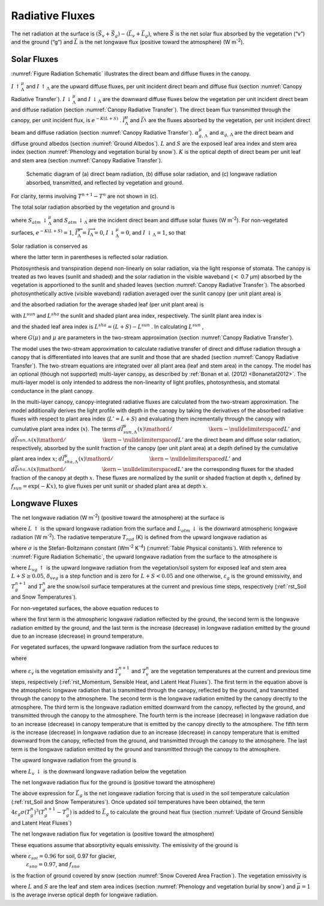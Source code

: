 .. _rst_Radiative Fluxes:

Radiative Fluxes
===================

The net radiation at the surface is
:math:`\left(\vec{S}_{v} +\vec{S}_{g} \right)-\left(\vec{L}_{v} +\vec{L}_{g} \right)`,
where :math:`\vec{S}` is the net solar flux absorbed by the vegetation
(“v”) and the ground (“g”) and :math:`\vec{L}` is the net longwave flux
(positive toward the atmosphere) (W m\ :sup:`-2`).

.. _Solar Fluxes:

Solar Fluxes
----------------

:numref:`Figure Radiation Schematic` illustrates the direct beam and diffuse fluxes in the canopy.

:math:`I\, \uparrow _{\Lambda }^{\mu }`  and
:math:`I\, \uparrow _{\Lambda }`  are the upward diffuse fluxes, per
unit incident direct beam and diffuse flux (section :numref:`Canopy Radiative Transfer`).
:math:`I\, \downarrow _{\Lambda }^{\mu }`  and
:math:`I\, \downarrow _{\Lambda }` \ are the downward diffuse fluxes
below the vegetation per unit incident direct beam and diffuse radiation
(section :numref:`Canopy Radiative Transfer`). The direct beam flux 
transmitted through the canopy, per
unit incident flux, is :math:`e^{-K\left(L+S\right)}` .
:math:`\vec{I}_{\Lambda }^{\mu }`  and :math:`\vec{I}_{\Lambda }^{}` 
are the fluxes absorbed by the vegetation, per unit incident direct beam
and diffuse radiation (section :numref:`Canopy Radiative Transfer`).
:math:`\alpha _{g,\, \Lambda }^{\mu }`  and
:math:`\alpha _{g,\, \Lambda }`  are the direct beam and diffuse ground
albedos (section :numref:`Ground Albedos`). :math:`L` and :math:`S` are the exposed leaf area
index and stem area index (section :numref:`Phenology and vegetation burial by snow`). 
:math:`K` is the optical
depth of direct beam per unit leaf and stem area (section :numref:`Canopy Radiative Transfer`).

.. _Figure Radiation Schematic:

.. figure:: image1.png

 Schematic diagram of (a) direct beam radiation, (b) diffuse
 solar radiation, and (c) longwave radiation absorbed, transmitted, and
 reflected by vegetation and ground.

For clarity, terms involving :math:`T^{n+1} -T^{n}`  are not shown in
(c).


The total solar radiation absorbed by the vegetation and ground is

.. math::
   :label: 4.1

   \vec{S}_{v} =\sum _{\Lambda }S_{atm} \, \downarrow _{\Lambda }^{\mu } \overrightarrow{I}_{\Lambda }^{\mu } +S_{atm} \, \downarrow _{\Lambda } \overrightarrow{I}_{\Lambda }

.. math::
   :label: 4.2

   \begin{array}{l} {\vec{S}_{g} =\sum _{\Lambda }S_{atm} \, \downarrow _{\Lambda }^{\mu } e^{-K\left(L+S\right)} \left(1-\alpha _{g,\, \Lambda }^{\mu } \right) +} \\ {\qquad \left(S_{atm} \, \downarrow _{\Lambda }^{\mu } I\downarrow _{\Lambda }^{\mu } +S_{atm} \downarrow _{\Lambda } I\downarrow _{\Lambda } \right)\left(1-\alpha _{g,\, \Lambda } \right)} \end{array}

where :math:`S_{atm} \, \downarrow _{\Lambda }^{\mu }`  and
:math:`S_{atm} \, \downarrow _{\Lambda }`  are the incident direct beam
and diffuse solar fluxes (W m\ :sup:`-2`). For non-vegetated
surfaces, :math:`e^{-K\left(L+S\right)} =1`,
:math:`\overrightarrow{I}_{\Lambda }^{\mu } =\overrightarrow{I}_{\Lambda } =0`,
:math:`I\, \downarrow _{\Lambda }^{\mu } =0`, and
:math:`I\, \downarrow _{\Lambda } =1`, so that

.. math::
   :label: 4.3

   \begin{array}{l} {\vec{S}_{g} =\sum _{\Lambda }S_{atm} \, \downarrow _{\Lambda }^{\mu } \left(1-\alpha _{g,\, \Lambda }^{\mu } \right) +S_{atm} \, \downarrow _{\Lambda } \left(1-\alpha _{g,\, \Lambda } \right)} \\ {\vec{S}_{v} =0} \end{array}.

Solar radiation is conserved as

.. math::
   :label: 4.4

   \sum _{\Lambda }\left(S_{atm} \, \downarrow _{\Lambda }^{\mu } +S_{atm} \, \downarrow _{\Lambda } \right)=\left(\vec{S}_{v} +\vec{S}_{g} \right) +\sum _{\Lambda }\left(S_{atm} \, \downarrow _{\Lambda }^{\mu } I\uparrow _{\Lambda }^{\mu } +S_{atm} \, \downarrow _{\Lambda } I\uparrow _{\Lambda } \right)

where the latter term in parentheses is reflected solar radiation.

Photosynthesis and transpiration depend non-linearly on solar radiation,
via the light response of stomata. The canopy is treated as two leaves
(sunlit and shaded) and the solar radiation in the visible waveband
(:math:`<` 0.7 µm) absorbed by the vegetation is apportioned to the
sunlit and shaded leaves (section :numref:`Canopy Radiative Transfer`). 
The absorbed photosynthetically
active (visible waveband) radiation averaged over the sunlit canopy (per
unit plant area) is

.. math::
   :label: 4.5

   \phi ^{sun} ={\left(\vec{I}_{sun,vis}^{\mu } S_{atm} \downarrow _{vis}^{\mu } +\vec{I}_{sun,vis}^{} S_{atm} \downarrow _{vis}^{} \right)\mathord{\left/ {\vphantom {\left(\vec{I}_{sun,vis}^{\mu } S_{atm} \downarrow _{vis}^{\mu } +\vec{I}_{sun,vis}^{} S_{atm} \downarrow _{vis}^{} \right) L^{sun} }} \right. \kern-\nulldelimiterspace} L^{sun} }

and the absorbed radiation for the average shaded leaf (per unit plant
area) is

.. math::
   :label: 4.6

   \phi ^{sha} ={\left(\vec{I}_{sha,vis}^{\mu } S_{atm} \downarrow _{vis}^{\mu } +\vec{I}_{sha,vis}^{} S_{atm} \downarrow _{vis}^{} \right)\mathord{\left/ {\vphantom {\left(\vec{I}_{sha,vis}^{\mu } S_{atm} \downarrow _{vis}^{\mu } +\vec{I}_{sha,vis}^{} S_{atm} \downarrow _{vis}^{} \right) L^{sha} }} \right. \kern-\nulldelimiterspace} L^{sha} }

with :math:`L^{sun}`  and :math:`L^{sha}`  the sunlit and shaded plant
area index, respectively. The sunlit plant area index is

.. math::
   :label: 4.7

   L^{sun} =\frac{1-e^{-K(L+S)} }{K}

and the shaded leaf area index is :math:`L^{sha} =(L+S)-L^{sun}` . In
calculating :math:`L^{sun}` ,

.. math::
   :label: 4.8

   K=\frac{G\left(\mu \right)}{\mu }

where :math:`G\left(\mu \right)` and :math:`\mu`  are parameters in the
two-stream approximation (section :numref:`Canopy Radiative Transfer`).

The model uses the two-stream approximation to calculate radiative
transfer of direct and diffuse radiation through a canopy that is
differentiated into leaves that are sunlit and those that are shaded
(section :numref:`Canopy Radiative Transfer`). The two-stream equations 
are integrated over all plant
area (leaf and stem area) in the canopy. The model has an optional
(though not supported) multi-layer canopy, as described by
:ref:`Bonan et al. (2012) <Bonanetal2012>`.
The multi-layer model is only intended to address the
non-linearity of light profiles, photosynthesis, and stomatal
conductance in the plant canopy.

In the multi-layer canopy, canopy-integrated radiative fluxes are
calculated from the two-stream approximation. The model additionally
derives the light profile with depth in the canopy by taking the
derivatives of the absorbed radiative fluxes with respect to plant area
index (:math:`L'=L+S`) and evaluating them incrementally through the
canopy with cumulative plant area index (:math:`x`). The terms
:math:`{d\vec{I}_{sun,\Lambda }^{\mu } (x)\mathord{\left/ {\vphantom {d\vec{I}_{sun,\Lambda }^{\mu } (x) dL'}} \right. \kern-\nulldelimiterspace} dL'}` 
and
:math:`{d\vec{I}_{sun,\Lambda }^{} (x)\mathord{\left/ {\vphantom {d\vec{I}_{sun,\Lambda }^{} (x) dL'}} \right. \kern-\nulldelimiterspace} dL'}` 
are the direct beam and diffuse solar radiation, respectively, absorbed
by the sunlit fraction of the canopy (per unit plant area) at a depth
defined by the cumulative plant area index :math:`x`;
:math:`{d\vec{I}_{sha,\Lambda }^{\mu } (x)\mathord{\left/ {\vphantom {d\vec{I}_{sha,\Lambda }^{\mu } (x) dL'}} \right. \kern-\nulldelimiterspace} dL'}` \ and
:math:`{d\vec{I}_{sha,\Lambda }^{} (x)\mathord{\left/ {\vphantom {d\vec{I}_{sha,\Lambda }^{} (x) dL'}} \right. \kern-\nulldelimiterspace} dL'}` 
are the corresponding fluxes for the shaded fraction of the canopy at
depth :math:`x`. These fluxes are normalized by the sunlit or shaded
fraction at depth :math:`x`, defined by
:math:`f_{sun} =\exp \left(-Kx\right)`, to give fluxes per unit sunlit
or shaded plant area at depth :math:`x`.

.. _Longwave Fluxes:

Longwave Fluxes
-------------------

The net longwave radiation (W m\ :sup:`-2`) (positive toward the
atmosphere) at the surface is

.. math::
   :label: 4.9

   \vec{L}=L\, \uparrow -L_{atm} \, \downarrow

where :math:`L\, \uparrow`  is the upward longwave radiation from the
surface and :math:`L_{atm} \, \downarrow`  is the downward atmospheric
longwave radiation (W m\ :sup:`-2`). The radiative temperature
:math:`T_{rad}`  (K) is defined from the upward longwave radiation as

.. math::
   :label: 4.10

   T_{rad} =\left(\frac{L\, \uparrow }{\sigma } \right)^{{1\mathord{\left/ {\vphantom {1 4}} \right. \kern-\nulldelimiterspace} 4} }

where :math:`\sigma`  is the Stefan-Boltzmann constant (W\ m\ :sup:`-2` K\ :sup:`-4`) (:numref:`Table Physical constants`). With reference to
:numref:`Figure Radiation Schematic`, the upward longwave radiation from the surface to the atmosphere is

.. math::
   :label: 4.11

   \begin{array}{l} {L\, \uparrow =\delta _{veg} L_{vg} \, \uparrow +\left(1-\delta _{veg} \right)\left(1-\varepsilon _{g} \right)L_{atm} \, \downarrow +} \\ {\qquad \left(1-\delta _{veg} \right)\varepsilon _{g} \sigma \left(T_{g}^{n} \right)^{4} +4\varepsilon _{g} \sigma \left(T_{g}^{n} \right)^{3} \left(T_{g}^{n+1} -T_{g}^{n} \right)} \end{array}

where :math:`L_{vg} \, \uparrow`  is the upward longwave radiation from
the vegetation/soil system for exposed leaf and stem area
:math:`L+S\ge 0.05`, :math:`\delta _{veg}`  is a step function and is
zero for :math:`L+S<0.05` and one otherwise, :math:`\varepsilon _{g}` 
is the ground emissivity, and :math:`T_{g}^{n+1}`  and
:math:`T_{g}^{n}`  are the snow/soil surface temperatures at the current
and previous time steps, respectively (:ref:`rst_Soil and Snow Temperatures`).

For non-vegetated surfaces, the above equation reduces to

.. math::
   :label: 4.12

   L\, \uparrow =\left(1-\varepsilon _{g} \right)L_{atm} \, \downarrow +\varepsilon _{g} \sigma \left(T_{g}^{n} \right)^{4} +4\varepsilon _{g} \sigma \left(T_{g}^{n} \right)^{3} \left(T_{g}^{n+1} -T_{g}^{n} \right)

where the first term is the atmospheric longwave radiation reflected by
the ground, the second term is the longwave radiation emitted by the
ground, and the last term is the increase (decrease) in longwave
radiation emitted by the ground due to an increase (decrease) in ground
temperature.

For vegetated surfaces, the upward longwave radiation from the surface
reduces to

.. math::
   :label: 4.13

   L\, \uparrow =L_{vg} \, \uparrow +4\varepsilon _{g} \sigma \left(T_{g}^{n} \right)^{3} \left(T_{g}^{n+1} -T_{g}^{n} \right)

where

.. math::
   :label: 4.14

   \begin{array}{l} {L_{vg} \, \uparrow =\left(1-\varepsilon _{g} \right)\left(1-\varepsilon _{v} \right)\left(1-\varepsilon _{v} \right)L_{atm} \, \downarrow } \\ {\qquad \qquad +\varepsilon _{v} \left[1+\left(1-\varepsilon _{g} \right)\left(1-\varepsilon _{v} \right)\right]\sigma \left(T_{v}^{n} \right)^{3} \left[T_{v}^{n} +4\left(T_{v}^{n+1} -T_{v}^{n} \right)\right]} \\ {\qquad \qquad +\varepsilon _{g} \left(1-\varepsilon _{v} \right)\sigma \left(T_{g}^{n} \right)^{4} } \\ {\qquad =\left(1-\varepsilon _{g} \right)\left(1-\varepsilon _{v} \right)\left(1-\varepsilon _{v} \right)L_{atm} \, \downarrow } \\ {\qquad \qquad +\varepsilon _{v} \sigma \left(T_{v}^{n} \right)^{4} } \\ {\qquad \qquad +\varepsilon _{v} \left(1-\varepsilon _{g} \right)\left(1-\varepsilon _{v} \right)\sigma \left(T_{v}^{n} \right)^{4} } \\ {\qquad \qquad +4\varepsilon _{v} \sigma \left(T_{v}^{n} \right)^{3} \left(T_{v}^{n+1} -T_{v}^{n} \right)} \\ {\qquad \qquad +4\varepsilon _{v} \left(1-\varepsilon _{g} \right)\left(1-\varepsilon _{v} \right)\sigma \left(T_{v}^{n} \right)^{3} \left(T_{v}^{n+1} -T_{v}^{n} \right)} \\ {\qquad \qquad +\varepsilon _{g} \left(1-\varepsilon _{v} \right)\sigma \left(T_{g}^{n} \right)^{4} } \end{array}

where :math:`\varepsilon _{v}`  is the vegetation emissivity and
:math:`T_{v}^{n+1}`  and :math:`T_{v}^{n}`  are the vegetation
temperatures at the current and previous time steps, respectively
(:ref:`rst_Momentum, Sensible Heat, and Latent Heat Fluxes`). 
The first term in the equation above is the atmospheric
longwave radiation that is transmitted through the canopy, reflected by
the ground, and transmitted through the canopy to the atmosphere. The
second term is the longwave radiation emitted by the canopy directly to
the atmosphere. The third term is the longwave radiation emitted
downward from the canopy, reflected by the ground, and transmitted
through the canopy to the atmosphere. The fourth term is the increase
(decrease) in longwave radiation due to an increase (decrease) in canopy
temperature that is emitted by the canopy directly to the atmosphere.
The fifth term is the increase (decrease) in longwave radiation due to
an increase (decrease) in canopy temperature that is emitted downward
from the canopy, reflected from the ground, and transmitted through the
canopy to the atmosphere. The last term is the longwave radiation
emitted by the ground and transmitted through the canopy to the
atmosphere.

The upward longwave radiation from the ground is

.. math::
   :label: 4.15

   L_{g} \, \uparrow =\left(1-\varepsilon _{g} \right)L_{v} \, \downarrow +\varepsilon _{g} \sigma \left(T_{g}^{n} \right)^{4}

where :math:`L_{v} \, \downarrow`  is the downward longwave radiation
below the vegetation

.. math::
   :label: 4.16

   L_{v} \, \downarrow =\left(1-\varepsilon _{v} \right)L_{atm} \, \downarrow +\varepsilon _{v} \sigma \left(T_{v}^{n} \right)^{4} +4\varepsilon _{v} \sigma \left(T_{v}^{n} \right)^{3} \left(T_{v}^{n+1} -T_{v}^{n} \right).

The net longwave radiation flux for the ground is (positive toward the
atmosphere)

.. math::
   :label: 4.17

   \vec{L}_{g} =\varepsilon _{g} \sigma \left(T_{g}^{n} \right)^{4} -\delta _{veg} \varepsilon _{g} L_{v} \, \downarrow -\left(1-\delta _{veg} \right)\varepsilon _{g} L_{atm} \, \downarrow .

The above expression for :math:`\vec{L}_{g}`  is the net longwave
radiation forcing that is used in the soil temperature calculation
(:ref:`rst_Soil and Snow Temperatures`). Once updated soil 
temperatures have been obtained, the term
:math:`4\varepsilon _{g} \sigma \left(T_{g}^{n} \right)^{3} \left(T_{g}^{n+1} -T_{g}^{n} \right)`
is added to :math:`\vec{L}_{g}`  to calculate the ground heat flux
(section :numref:`Update of Ground Sensible and Latent Heat Fluxes`)

The net longwave radiation flux for vegetation is (positive toward the
atmosphere)

.. math::
   :label: 4.18

   \vec{L}_{v} =\left[2-\varepsilon _{v} \left(1-\varepsilon _{g} \right)\right]\varepsilon _{v} \sigma \left(T_{v} \right)^{4} -\varepsilon _{v} \varepsilon _{g} \sigma \left(T_{g}^{n} \right)^{4} -\varepsilon _{v} \left[1+\left(1-\varepsilon _{g} \right)\left(1-\varepsilon _{v} \right)\right]L_{atm} \, \downarrow .

These equations assume that absorptivity equals emissivity. The
emissivity of the ground is

.. math::
   :label: 4.19

   \varepsilon _{g} =\varepsilon _{soi} \left(1-f_{sno} \right)+\varepsilon _{sno} f_{sno}

where :math:`\varepsilon _{soi} =0.96` for soil, 0.97 for glacier,
 :math:`\varepsilon _{sno} =0.97`, and :math:`f_{sno}` 
is the fraction of ground covered by snow 
(section :numref:`Snow Covered Area Fraction`). The
vegetation emissivity is

.. math::
   :label: 4.20

   \varepsilon _{v} =1-e^{-{\left(L+S\right)\mathord{\left/ {\vphantom {\left(L+S\right) \bar{\mu }}} \right. \kern-\nulldelimiterspace} \bar{\mu }} }

where :math:`L` and :math:`S` are the leaf and stem area indices
(section :numref:`Phenology and vegetation burial by snow`) and 
:math:`\bar{\mu }=1` is the average inverse optical
depth for longwave radiation.

